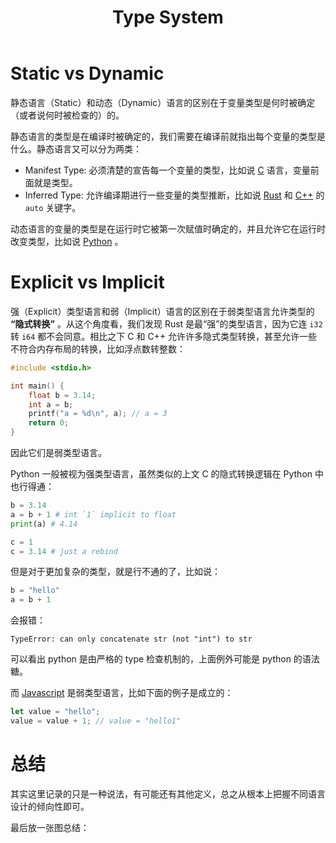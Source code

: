:PROPERTIES:
:ID:       3f0ebf18-6804-4a1c-87cd-d95c8e55f891
:END:
#+title: Type System
 
* Static vs Dynamic
静态语言（Static）和动态（Dynamic）语言的区别在于变量类型是何时被确定（或者说何时被检查的）的。

静态语言的类型是在编译时被确定的，我们需要在编译前就指出每个变量的类型是什么。静态语言又可以分为两类：

- Manifest Type: 必须清楚的宣告每一个变量的类型，比如说 [[id:a209fbd7-ef3d-4796-895a-c080dd44190e][C]] 语言，变量前面就是类型。
- Inferred Type: 允许编译期进行一些变量的类型推断，比如说 [[id:bd3fe176-7567-4ace-ae72-8a36f951332e][Rust]] 和 [[id:ab518d02-b179-4173-adfa-0bed5591ae81][C++]] 的 ~auto~ 关键字。

动态语言的变量的类型是在运行时它被第一次赋值时确定的，并且允许它在运行时改变类型，比如说 [[id:c7a6fb83-aaa7-485c-b32b-93ef16b7affa][Python]] 。

* Explicit vs Implicit
强（Explicit）类型语言和弱（Implicit）语言的区别在于弱类型语言允许类型的 *“隐式转换”* 。从这个角度看，我们发现 Rust 是最“强”的类型语言，因为它连 ~i32~ 转 ~i64~ 都不会同意。相比之下 C 和 C++ 允许许多隐式类型转换，甚至允许一些不符合内存布局的转换，比如浮点数转整数：

#+begin_src c
#include <stdio.h>

int main() {
	float b = 3.14;
	int a = b;
	printf("a = %d\n", a); // a = 3
	return 0;
}
#+end_src

因此它们是弱类型语言。

Python 一般被视为强类型语言，虽然类似的上文 C 的隐式转换逻辑在 Python 中也行得通：

#+begin_src python
b = 3.14
a = b + 1 # int `1` implicit to float
print(a) # 4.14

c = 1
c = 3.14 # just a rebind
#+end_src

但是对于更加复杂的类型，就是行不通的了，比如说：

#+begin_src python
b = "hello"
a = b + 1 
#+end_src

会报错：

#+begin_src text
TypeError: can only concatenate str (not "int") to str
#+end_src

可以看出 python 是由严格的 type 检查机制的，上面例外可能是 python 的语法糖。

而 [[id:5be19847-0df3-40e7-a546-3288bd234c54][Javascript]] 是弱类型语言，比如下面的例子是成立的：

#+begin_src javascript
let value = "hello";
value = value + 1; // value = "hello1"
#+end_src


* 总结
其实这里记录的只是一种说法，有可能还有其他定义，总之从根本上把握不同语言设计的倾向性即可。

最后放一张图总结：

[[file:img/clipboard-20241026T162154.png]]
